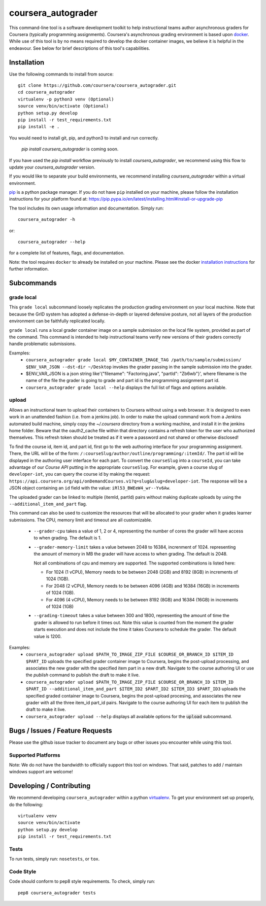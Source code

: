 coursera_autograder
===================

This command-line tool is a software development toolkit to help instructional
teams author asynchronous graders for Coursera (typically programming
assignments). Coursera's asynchronous grading environment is based upon
`docker <https://www.docker.com/>`_. While use of this tool is by no means
required to develop the docker container images, we believe it is helpful in the
endeavour. See below for brief descriptions of this tool's capabilities.

Installation
------------

Use the following commands to install from source::

  git clone https://github.com/coursera/coursera_autograder.git
  cd coursera_autograder
  virtualenv -p python3 venv (Optional)
  source venv/bin/activate (Optional)
  python setup.py develop
  pip install -r test_requirements.txt
  pip install -e .  

You would need to install git, pip, and python3 to install and run correctly.

  `pip install coursera_autograder` is coming soon.


If you have used the `pip install` workflow previously to install `coursera_autograder`, we recommend using this flow to update your `coursera_autograder` version.

If you would like to separate your build environments, we recommend installing `coursera_autograder` within a virtual environment.

`pip <https://pip.pypa.io/en/latest/index.html>`_ is a python package manager.
If you do not have ``pip`` installed on your machine, please follow the
installation instructions for your platform found at:
https://pip.pypa.io/en/latest/installing.html#install-or-upgrade-pip

The tool includes its own usage information and documentation. Simply run::

    coursera_autograder -h

or::

    coursera_autograder --help

for a complete list of features, flags, and documentation.

Note: the tool requires ``docker`` to already be installed on your machine.
Please see the docker
`installation instructions <http://docs.docker.com/index.html>`_ for further
information.

Subcommands
-----------

grade local
^^^^^^^^^^^

This ``grade local`` subcommand loosely replicates the production grading environment on
your local machine. Note that because the GrID system has
adopted a defense-in-depth or layered defensive posture, not all layers of the
production environment can be faithfully replicated locally.

``grade local`` runs a local grader
container image on a sample submission on the local file system, provided as part of the command. This command is intended
to help instructional teams verify new versions of their graders correctly
handle problematic submissions.

Examples:
 - ``coursera_autograder grade local $MY_CONTAINER_IMAGE_TAG
   /path/to/sample/submission/ $ENV_VAR_JSON --dst-dir ~/Desktop``
   invokes the grader passing in the sample submission into the grader.
 - $ENV_VAR_JSON is a json string like'{"filename": "Factoring.java", "partId": "Zb6wb"}',
   where filename is the name of the file the grader is going to grade 
   and part id is the programming assignment part id.
 - ``coursera_autograder grade local --help`` displays the full list of
   flags and options available.

upload
^^^^^^

Allows an instructional team to upload their containers to Coursera without
using a web browser. It is designed to even work in an unattended fashion (i.e.
from a jenkins job). In order to make the upload command work from a Jenkins
automated build machine, simply copy the `~/.coursera` directory from a working
machine, and install it in the jenkins home folder. Beware that the oauth2_cache
file within that directory contains a refresh token for the user who authorized
themselves. This refresh token should be treated as if it were a password and
not shared or otherwise disclosed!

To find the course id, item id, and part id, first go to the web authoring
interface for your programming assignment. There, the URL will be of the form:
``/:courseSlug/author/outline/programming/:itemId/``. The part id will be
displayed in the authoring user interface for each part. To convert the
``courseSlug`` into a ``courseId``, you can take advantage of our `Course API` putting in the appropriate ``courseSlug``. For example, given a
course slug of ``developer-iot``, you can query the course id by making the
request: ``https://api.coursera.org/api/onDemandCourses.v1?q=slug&slug=developer-iot``.
The response will be a JSON object containing an ``id`` field with the value:
``iRl53_BWEeW4_wr--Yv6Aw``.

The uploaded grader can be linked to multiple (itemId, partId) pairs without making duplicate uploads by using the ``--additional_item_and_part`` flag.

This command can also be used to customize the resources that will be allocated
to your grader when it grades learner submissions. The CPU, memory limit and
timeout are all customizable.

 - ``--grader-cpu`` takes a value of 1, 2 or 4, representing the number of cores
   the grader will have access to when grading. The default is 1.
 - ``--grader-memory-limit`` takes a value between 2048 to 16384, increnment of 1024. representing the
   amount of memory in MB the grader will have access to when grading. The
   default is 2048.
   
   Not all combinations of cpu and memory are supported. The supported combinations is listed here:
   
   - For 1024 (1 vCPU), Memory needs to be between 2048 (2GB) and 8192 (8GB) in increments of 1024 (1GB).
   
   - For 2048 (2 vCPU), Memory needs to be between 4096 (4GB) and 16384 (16GB) in increments of 1024 (1GB).
   
   - For 4096 (4 vCPU), Memory needs to be between 8192 (8GB) and 16384 (16GB) in increments of 1024 (1GB)


 - ``--grading-timeout`` takes a value between 300 and 1800, representing the
   amount of time the grader is allowed to run before it times out. Note this
   value is counted from the moment the grader starts execution and does not
   include the time it takes Coursera to schedule the grader. The default value
   is 1200.

Examples:
 - ``coursera_autograder upload $PATH_TO_IMAGE_ZIP_FILE $COURSE_OR_BRANCH_ID $ITEM_ID
   $PART_ID`` uploads the specified grader container image to Coursera, begins
   the post-upload processing, and associates the new grader with the
   specified item part in a new draft. Navigate to the course authoring UI
   or use the `publish` command to publish the draft to make it live.
 - ``coursera_autograder upload $PATH_TO_IMAGE_ZIP_FILE $COURSE_OR_BRANCH_ID $ITEM_ID $PART_ID
   --additional_item_and_part $ITEM_ID2 $PART_ID2 $ITEM_ID3 $PART_ID3`` uploads
   the specified graded container image to Coursera, begins the post-upload procesing,
   and associates the new grader with all the three item_id part_id pairs.
   Navigate to the course authoring UI for each item to publish the draft to make it live.
 - ``coursera_autograder upload --help`` displays all available options
   for the :code:`upload` subcommand.


Bugs / Issues / Feature Requests
--------------------------------

Please use the github issue tracker to document any bugs or other issues you
encounter while using this tool.

Supported Platforms
^^^^^^^^^^^^^^^^^^^

Note: We do not have the bandwidth to officially support this tool on windows.
That said, patches to add / maintain windows support are welcome!

Developing / Contributing
-------------------------

We recommend developing ``coursera_autograder`` within a python
`virtualenv <https://pypi.python.org/pypi/virtualenv>`_.
To get your environment set up properly, do the following::

    virtualenv venv
    source venv/bin/activate
    python setup.py develop
    pip install -r test_requirements.txt

Tests
^^^^^

To run tests, simply run: ``nosetests``, or ``tox``.

Code Style
^^^^^^^^^^

Code should conform to pep8 style requirements. To check, simply run::

    pep8 coursera_autograder tests
